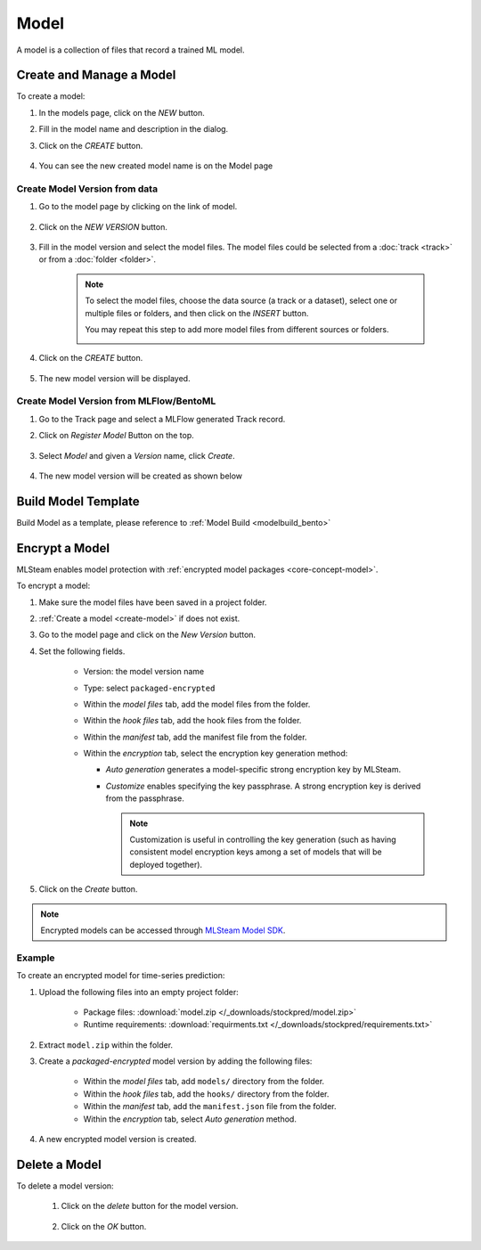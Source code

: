 #########
Model
#########

A model is a collection of files that record a trained ML model.

.. _create-model:

Create and Manage a Model
=========================

To create a model:

#) In the models page, click on the *NEW* button.
#) Fill in the model name and description in the dialog.
#) Click on the *CREATE* button.

    .. image:: /_static/imgs/user/model/add_model_1.png
        :width: 700

#) You can see the new created model name is on the Model page

Create Model Version from data
------------------------------

#) Go to the model page by clicking on the link of model.

    .. image:: /_static/imgs/user/model/add_model_2.png
        :width: 700

#) Click on the *NEW VERSION* button.

    .. image:: /_static/imgs/user/model/new_version.png
        :width: 700

#) Fill in the model version and select the model files.
   The model files could be selected from a :doc:`track <track>`
   or from a :doc:`folder <folder>`.

    .. note::
        To select the model files, choose the data source (a track or a dataset),
        select one or multiple files or folders, and then click on the *INSERT* button.

        You may repeat this step to add more model files from different sources or folders.

        .. image:: /_static/imgs/user/model/add_model_3.png
            :width: 700

#) Click on the *CREATE* button.

    .. image:: /_static/imgs/user/model/add_model_4.png
        :width: 300

#) The new model version will be displayed.

    .. image:: /_static/imgs/user/model/add_model_5.png
        :width: 700


Create Model Version from MLFlow/BentoML
----------------------------------------

#) Go to the Track page and select a MLFlow generated Track record.
#) Click on *Register Model* Button on the top.

    .. image:: /_static/imgs/user/model/add_track_model_1.png
        :width: 700

#) Select *Model* and given a *Version* name, click *Create*.

    .. image:: /_static/imgs/user/model/add_track_model_2.png
        :width: 700

#) The new model version will be created as shown below

    .. image:: /_static/imgs/user/model/add_track_model_3.png
        :width: 700

Build Model Template
====================

Build Model as a template, please reference to :ref:`Model Build <modelbuild_bento>`


Encrypt a Model
===============

MLSteam enables model protection with :ref:`encrypted model packages <core-concept-model>`.

To encrypt a model:

#) Make sure the model files have been saved in a project folder.
#) :ref:`Create a model <create-model>` if does not exist.
#) Go to the model page and click on the *New Version* button.
#) Set the following fields.

    * Version: the model version name
    * Type: select ``packaged-encrypted``
    * Within the *model files* tab, add the model files from the folder.
    * Within the *hook files* tab, add the hook files from the folder.
    * Within the *manifest* tab, add the manifest file from the folder.
    * Within the *encryption* tab, select the encryption key generation method:

      * *Auto generation* generates a model-specific strong encryption key by MLSteam.
      * *Customize* enables specifying the key passphrase. A strong encryption key is derived from the passphrase.

        .. note::
            Customization is useful in controlling the key generation
            (such as having consistent model encryption keys among a set of models that will be deployed together).

    .. image:: /_static/imgs/user/model/add_enc_model_1.png
        :width: 300

#) Click on the *Create* button.

.. note::
    Encrypted models can be accessed through
    `MLSteam Model SDK <https://mlsteam-model-sdk-doc.readthedocs.io/en/latest/index.html>`_.

Example
-------

To create an encrypted model for time-series prediction:

#) Upload the following files into an empty project folder:

    * Package files: :download:`model.zip </_downloads/stockpred/model.zip>`
    * Runtime requirements: :download:`requirments.txt </_downloads/stockpred/requirements.txt>`

#) Extract ``model.zip`` within the folder.
#) Create a *packaged-encrypted* model version by adding the following files:

    * Within the *model files* tab, add ``models/`` directory from the folder.
    * Within the *hook files* tab, add the ``hooks/`` directory from the folder.
    * Within the *manifest* tab, add the ``manifest.json`` file from the folder.
    * Within the *encryption* tab, select *Auto generation* method.

#) A new encrypted model version is created.

    .. image:: /_static/imgs/user/workspace/add_enc_model_2.png
        :width: 480

Delete a Model
==============

To delete a model version:

    #) Click on the *delete* button for the model version.

        .. image:: /_static/imgs/user/model/del_model_version.png
            :width: 420

    #) Click on the *OK* button.

